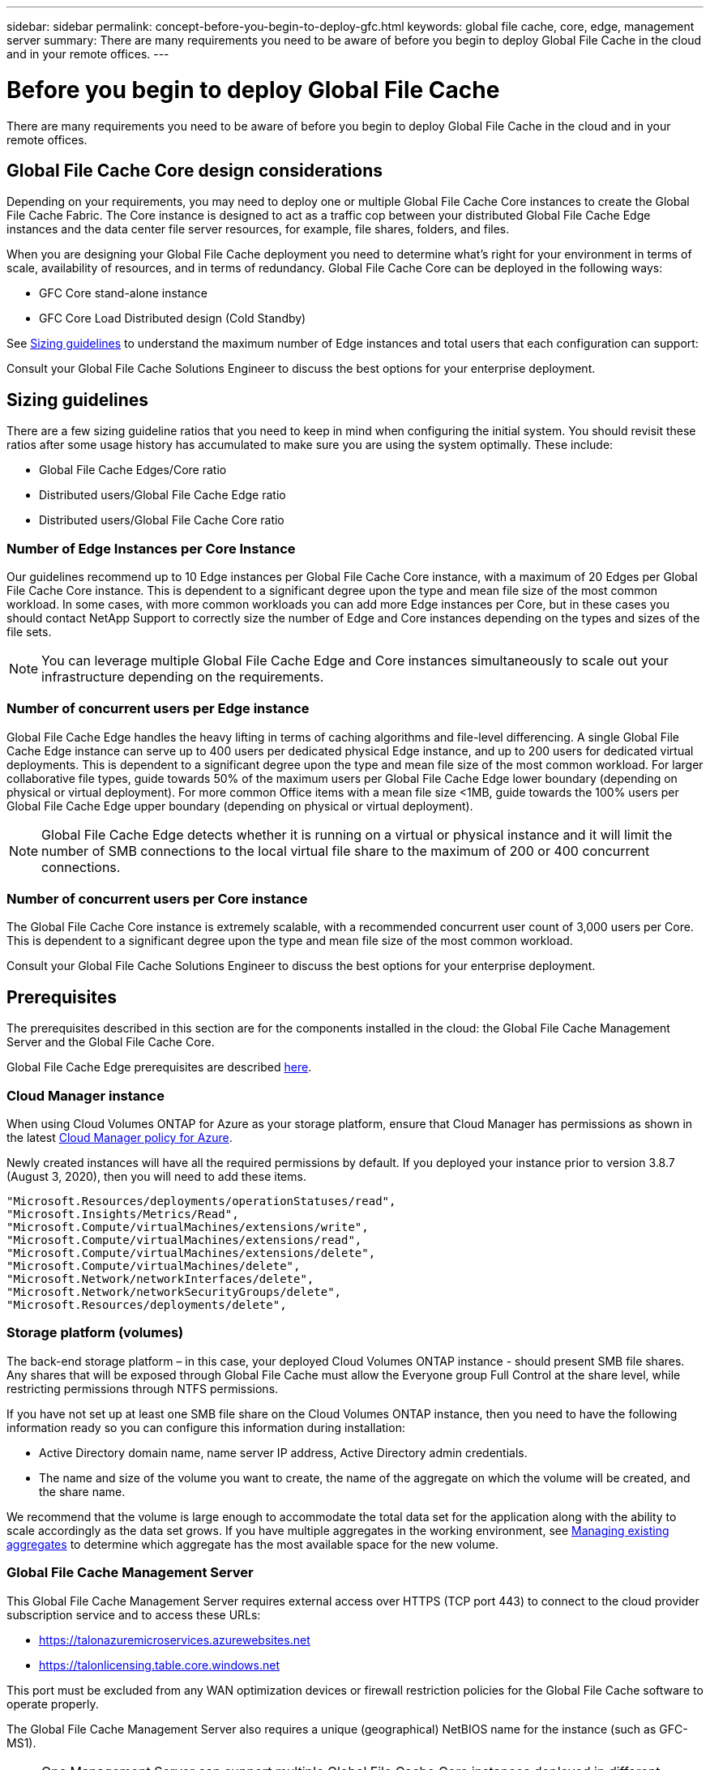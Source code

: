 ---
sidebar: sidebar
permalink: concept-before-you-begin-to-deploy-gfc.html
keywords: global file cache, core, edge, management server
summary: There are many requirements you need to be aware of before you begin to deploy Global File Cache in the cloud and in your remote offices.
---

= Before you begin to deploy Global File Cache
:hardbreaks:
:nofooter:
:icons: font
:linkattrs:
:imagesdir: ./media/

[.lead]
There are many requirements you need to be aware of before you begin to deploy Global File Cache in the cloud and in your remote offices.

== Global File Cache Core design considerations

Depending on your requirements, you may need to deploy one or multiple Global File Cache Core instances to create the Global File Cache Fabric. The Core instance is designed to act as a traffic cop between your distributed Global File Cache Edge instances and the data center file server resources, for example, file shares, folders, and files.

When you are designing your Global File Cache deployment you need to determine what’s right for your environment in terms of scale, availability of resources,  and in terms of redundancy. Global File Cache Core can be deployed in the following ways:

* GFC Core stand-alone instance
* GFC Core Load Distributed design (Cold Standby)

See <<Sizing guidelines>> to understand the maximum number of Edge instances and total users that each configuration can support:

Consult your Global File Cache Solutions Engineer to discuss the best options for your enterprise deployment.

== Sizing guidelines

There are a few sizing guideline ratios that you need to keep in mind when configuring the initial system. You should revisit these ratios after some usage history has accumulated to make sure you are using the system optimally. These include:

* Global File Cache Edges/Core ratio

* Distributed users/Global File Cache Edge ratio

* Distributed users/Global File Cache Core ratio

=== Number of Edge Instances per Core Instance

Our guidelines recommend up to 10 Edge instances per Global File Cache Core instance, with a maximum of 20 Edges per Global File Cache Core instance. This is dependent to a significant degree upon the type and mean file size of the most common workload. In some cases, with more common workloads you can add more Edge instances per Core, but in these cases you should contact NetApp Support to correctly size the number of Edge and Core instances depending on the types and sizes of the file sets.

[NOTE]
You can leverage multiple Global File Cache Edge and Core instances simultaneously to scale out your infrastructure depending on the requirements.

=== Number of concurrent users per Edge instance

Global File Cache Edge handles the heavy lifting in terms of caching algorithms and file-level differencing. A single Global File Cache Edge instance can serve up to 400 users per dedicated physical Edge instance, and up to 200 users for dedicated virtual deployments. This is dependent to a significant degree upon the type and mean file size of the most common workload. For larger collaborative file types, guide towards 50% of the maximum users per Global File Cache Edge lower boundary (depending on physical or virtual deployment). For more common Office items with a mean file size <1MB, guide towards the 100% users per Global File Cache Edge upper boundary (depending on physical or virtual deployment).

[NOTE]
Global File Cache Edge detects whether it is running on a virtual or physical instance and it will limit the number of SMB connections to the local virtual file share to the maximum of 200 or 400 concurrent connections.

=== Number of concurrent users per Core instance

The Global File Cache Core instance is extremely scalable, with a recommended concurrent user count of 3,000 users per Core. This is dependent to a significant degree upon the type and mean file size of the most common workload.

Consult your Global File Cache Solutions Engineer to discuss the best options for your enterprise deployment.

== Prerequisites

The prerequisites described in this section are for the components installed in the cloud: the Global File Cache Management Server and the Global File Cache Core.

Global File Cache Edge prerequisites are described link:download-gfc-resources.html#global-file-cache-edge-requirements[here].

=== Cloud Manager instance

When using Cloud Volumes ONTAP for Azure as your storage platform, ensure that Cloud Manager has permissions as shown in the latest https://occm-sample-policies.s3.amazonaws.com/Policy_for_cloud_Manager_Azure_3.9.12.json[Cloud Manager policy for Azure^].

Newly created instances will have all the required permissions by default. If you deployed your instance prior to version 3.8.7 (August 3, 2020), then you will need to add these items.

[source,json]
"Microsoft.Resources/deployments/operationStatuses/read",
"Microsoft.Insights/Metrics/Read",
"Microsoft.Compute/virtualMachines/extensions/write",
"Microsoft.Compute/virtualMachines/extensions/read",
"Microsoft.Compute/virtualMachines/extensions/delete",
"Microsoft.Compute/virtualMachines/delete",
"Microsoft.Network/networkInterfaces/delete",
"Microsoft.Network/networkSecurityGroups/delete",
"Microsoft.Resources/deployments/delete",

=== Storage platform (volumes)

The back-end storage platform – in this case, your deployed Cloud Volumes ONTAP instance - should present SMB file shares.  Any shares that will be exposed through Global File Cache must allow the Everyone group Full Control at the share level, while restricting permissions through NTFS permissions.

If you have not set up at least one SMB file share on the Cloud Volumes ONTAP instance, then you need to have the following information ready so you can configure this information during installation:

* Active Directory domain name, name server IP address, Active Directory admin credentials.

* The name and size of the volume you want to create, the name of the aggregate on which the volume will be created, and the share name.

We recommend that the volume is large enough to accommodate the total data set for the application along with the ability to scale accordingly as the data set grows. If you have multiple aggregates in the working environment, see link:task-managing-storage.html[Managing existing aggregates^] to determine which aggregate has the most available space for the new volume.

=== Global File Cache Management Server

This Global File Cache Management Server requires external access over HTTPS (TCP port 443) to connect to the cloud provider subscription service and to access these URLs:

*  https://talonazuremicroservices.azurewebsites.net[https://talonazuremicroservices.azurewebsites.net]
*  https://talonlicensing.table.core.windows.net[https://talonlicensing.table.core.windows.net]

This port must be excluded from any WAN optimization devices or firewall restriction policies for the Global File Cache software to operate properly.

The Global File Cache Management Server also requires a unique (geographical) NetBIOS name for the instance (such as GFC-MS1).

[NOTE]
One Management Server can support multiple Global File Cache Core instances deployed in different working environments. When deployed from Cloud Manager, each working environment has its own separate backend storage and would not contain the same data.

=== Global File Cache Core

This Global File Cache Core listens on TCP port range 6618-6630. Depending on your firewall or Network Security Group (NSG) configuration you may need to explicitly allow access to these ports through Inbound Port Rules. Also, these ports must be excluded from any WAN optimization devices or firewall restriction policies for the Global File Cache software to operate properly.

The Global File Cache Core requirements are:

* A unique (geographical) NetBIOS name for the instance (such as GFC-CORE1)

* Active Directory domain name

** Global File Cache instances should be joined to your Active Directory domain.

** Global File Cache instances should be managed in a Global File Cache specific Organizational Unit (OU) and excluded from inherited company GPOs.

* Service account. The services on this Global File Cache Core run as a specific domain user account. This account, also known as the Service Account, must have the following privileges on each of the SMB servers that will be associated with the Global File Cache Core instance:

** The provisioned Service Account must be a domain user.
+
Depending on the level of restrictions and GPOs in the network environment, this account might require domain admin privileges.

** It must have "Run as a Service" privileges.

** The password should be set to "Never Expire".

** The account option "User Must Change Password at Next Logon" should be DISABLED (unchecked).

** It must be a member of the back-end file server Built-in Backup Operators group (this is automatically enabled when deployed through Cloud Manager).

=== License Management Server

* The Global File Cache License Management Server (LMS) should be configured on a Microsoft Windows Server 2016 Standard or Datacenter edition or Windows Server 2019 Standard or Datacenter edition, preferably on the Global File Cache Core instance in the datacenter or cloud.

* If you require a separate Global File Cache LMS instance, you need to install the latest Global File Cache software installation package on a pristine Microsoft Windows Server instance.

* The LMS instance needs to be able to connect to the subscription service (Azure Services / public internet) using HTTPS (TCP port 443).

* The Core and Edge instances need to connect to the LMS instance using HTTPS (TCP port 443).

=== Networking (External Access)

The Global File Cache LMS requires external access over HTTPS (TCP port 443) to the following URLs.

* If you are using GFC subscription-based licensing:

** \https://rest.zuora.com/v1/subscriptions/<subscription-no>
** \https://rest.zuora.com/oauth/token

* If you are using NetApp NSS-based licensing:

** \https://login.netapp.com
** \https://login.netapp.com/ms_oauth/oauth2/endpoints
** \https://login.netapp.com/ms_oauth/oauth2/endpoints/oauthservice/tokens

* If you are using NetApp legacy-based licensing:

** \https://talonazuremicroservices.azurewebsites.net
** \https://talonlicensing.table.core.windows.net

=== Networking

* Firewall: TCP ports should be allowed between Global File Cache Edge and Core instances.

* Global File Cache TCP Ports: 443 (HTTPS), 6618–6630.

* Network optimization devices (such as Riverbed Steelhead) must be configured to pass-thru Global File Cache specific ports (TCP 6618-6630).
